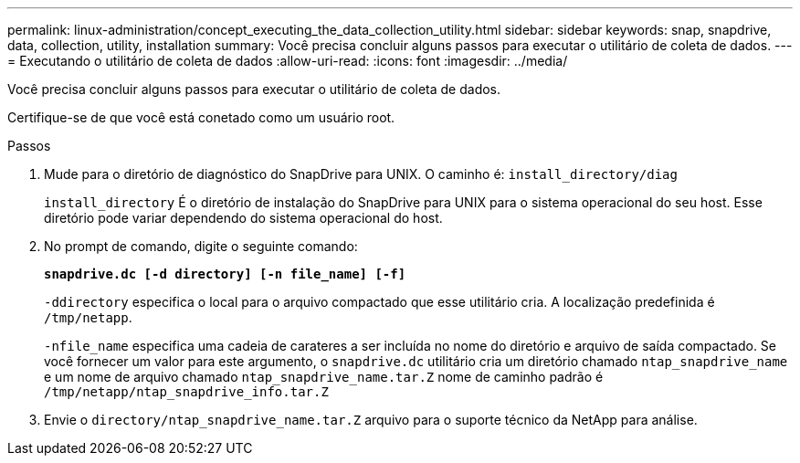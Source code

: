---
permalink: linux-administration/concept_executing_the_data_collection_utility.html 
sidebar: sidebar 
keywords: snap, snapdrive, data, collection, utility, installation 
summary: Você precisa concluir alguns passos para executar o utilitário de coleta de dados. 
---
= Executando o utilitário de coleta de dados
:allow-uri-read: 
:icons: font
:imagesdir: ../media/


[role="lead"]
Você precisa concluir alguns passos para executar o utilitário de coleta de dados.

Certifique-se de que você está conetado como um usuário root.

.Passos
. Mude para o diretório de diagnóstico do SnapDrive para UNIX. O caminho é: `install_directory/diag`
+
`install_directory` É o diretório de instalação do SnapDrive para UNIX para o sistema operacional do seu host. Esse diretório pode variar dependendo do sistema operacional do host.

. No prompt de comando, digite o seguinte comando:
+
`*snapdrive.dc [-d directory] [-n file_name] [-f]*`

+
`-ddirectory` especifica o local para o arquivo compactado que esse utilitário cria. A localização predefinida é `/tmp/netapp`.

+
`-nfile_name` especifica uma cadeia de carateres a ser incluída no nome do diretório e arquivo de saída compactado. Se você fornecer um valor para este argumento, o `snapdrive.dc` utilitário cria um diretório chamado `ntap_snapdrive_name` e um nome de arquivo chamado `ntap_snapdrive_name.tar.Z` nome de caminho padrão é `/tmp/netapp/ntap_snapdrive_info.tar.Z`

. Envie o `directory/ntap_snapdrive_name.tar.Z` arquivo para o suporte técnico da NetApp para análise.

